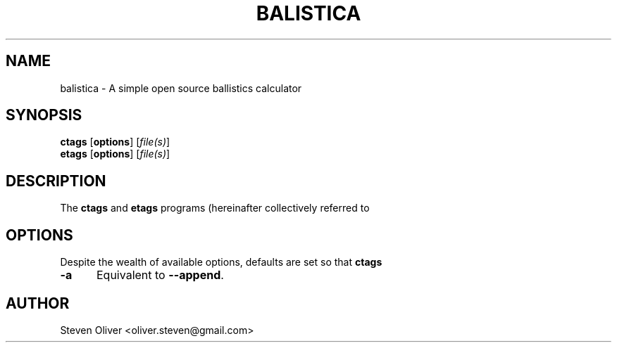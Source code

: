 .TH BALISTICA 1 "Version @VERSION@" "Steven Oliver" "Balistica"


.SH "NAME"
balistica \- A simple open source ballistics calculator


.SH SYNOPSIS
.TP 6
\fBctags\fP [\fBoptions\fP] [\fIfile(s)\fP]
.TP 6
\fBetags\fP [\fBoptions\fP] [\fIfile(s)\fP]


.SH "DESCRIPTION"
The \fBctags\fP and \fBetags\fP programs (hereinafter collectively referred to

.SH "OPTIONS"

Despite the wealth of available options, defaults are set so that \fBctags\fP

.TP 5
.B \-a
Equivalent to \fB\-\-append\fP.

.SH "AUTHOR"
Steven Oliver <oliver.steven@gmail.com>

